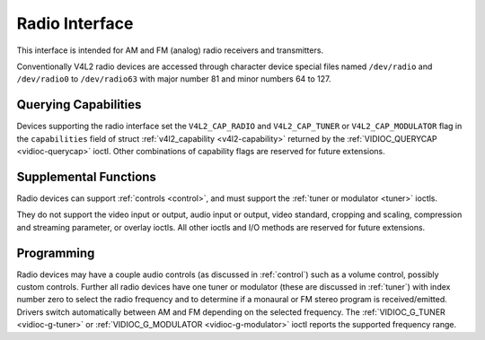 
.. _radio:

===============
Radio Interface
===============

This interface is intended for AM and FM (analog) radio receivers and transmitters.

Conventionally V4L2 radio devices are accessed through character device special files named ``/dev/radio`` and ``/dev/radio0`` to ``/dev/radio63`` with major number 81 and minor
numbers 64 to 127.


Querying Capabilities
=====================

Devices supporting the radio interface set the ``V4L2_CAP_RADIO`` and ``V4L2_CAP_TUNER`` or ``V4L2_CAP_MODULATOR`` flag in the ``capabilities`` field of struct
:ref:`v4l2_capability <v4l2-capability>` returned by the :ref:`VIDIOC_QUERYCAP <vidioc-querycap>` ioctl. Other combinations of capability flags are reserved for future
extensions.


Supplemental Functions
======================

Radio devices can support :ref:`controls <control>`, and must support the :ref:`tuner or modulator <tuner>` ioctls.

They do not support the video input or output, audio input or output, video standard, cropping and scaling, compression and streaming parameter, or overlay ioctls. All other ioctls
and I/O methods are reserved for future extensions.


Programming
===========

Radio devices may have a couple audio controls (as discussed in :ref:`control`) such as a volume control, possibly custom controls. Further all radio devices have one tuner or
modulator (these are discussed in :ref:`tuner`) with index number zero to select the radio frequency and to determine if a monaural or FM stereo program is received/emitted.
Drivers switch automatically between AM and FM depending on the selected frequency. The :ref:`VIDIOC_G_TUNER <vidioc-g-tuner>` or
:ref:`VIDIOC_G_MODULATOR <vidioc-g-modulator>` ioctl reports the supported frequency range.
